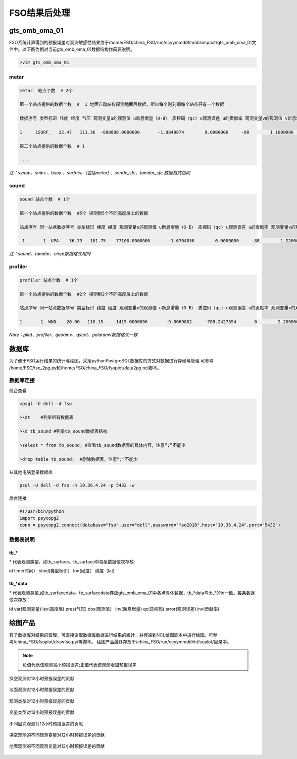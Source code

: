 ################
FSO结果后处理
################

gts_omb_oma_01
====================

FSO系统计算得到的预报误差对观测敏感性结果位于/home/FSO/china_FSO/run/ccyymmddhh/obsimpact/gts_omb_oma_01文件中。以下图为例对当前gts_omb_oma_01数据结构作简要说明。

.. code-block:: bash

   >vim gts_omb_oma_01
  
.. figure:: ./images/gts_omb_oma.png
   :align: center


   
metar
---------------------

.. code-block:: bash
       
      metar  站点个数  # 2个

      第一个站点提供的数据个数  #  1 地面自动站仅探测地面层数据，所以每个时刻都每个站点只有一个数据 

      数据序号 类型标识 纬度 经度 气压 观测变量u的观测值 u新息增量（O-B） 质控码（qc) u观测误差 u的贡献率 观测变量v的观测值 v新息增量（O-B） 质控码（qc) v观测误差 v的贡献率 观测变量t的观测值 t新息增量（O-B） 质控码（qc) t观测误差 t的贡献率 观测变量p的观测值 p新息增量（O-B） 质控码（qc) p观测误差 p的贡献率 观测变量q的观测值 q新息增量（O-B） 质控码（qc) q观测误差 q的贡献率  \# 一个站点的一个高度层数据为一行

      1     1SURF_   22.47   111.36  -888888.0000000       -1.0840874        0.0000000     -88        1.1000000        0.0000000        0.1864257        0.0000000     -88        1.1000000        0.0000000      299.2500000        0.0000000     -88        2.0000000        0.0000000  -888888.0000000        0.0000000     -88      100.0000000        0.0000000  -888888.0000000        0.0000000     -88  -888888.0000000        0.0000000
      
      第二个站点提供的数据个数  # 1 
     
      ....
      
*注：synop、ships 、buoy 、surface（包括metar) 、sonde_sfc、tamdar_sfc 数据格式相同*

sound
------------------

.. code-block:: bash

    sound 站点个数  # 1个

    第一个站点提供的数据个数  #5个 探测到5个不同高度层上的数据
    
    站点序号 同一站点数据序号 类型标识 纬度 经度 观测变量u的观测值 u新息增量（O-B） 质控码（qc) u观测误差 u的贡献率 观测变量v的观测值 v新息增量（O-B） 质控码（qc) v观测误差 v的贡献率 观测变量t的观测值 t新息增量（O-B） 质控码（qc) t观测误差 t的贡献率 观测变量p的观测值 p新息增量（O-B） 质控码（qc)  q观测误差 q的贡献率   # 一个站点的一个高度层数据为一行 探空数据观测变量为u、v、t、q

     1       1  UPA    36.73   101.75    77100.0000000       -1.6704050        0.0000000     -88        1.2200000        0.0000000       -1.0998851        0.0000000     -88        1.2200000        0.0000000      287.3500000        0.0000000     -88        1.0000000        0.0000000        0.0071498        0.0000000     -88        0.0018132        0.0000000
     
*注：sound、tamdar、airep数据格式相同*

profiler 
------------------------

.. code-block:: bash
    
    profiler 站点个数  # 1个

    第一个站点提供的数据个数  #2个 探测到2个不同高度层上的数据
    
    站点序号 同一站点数据序号 类型标识 纬度 经度 观测变量u的观测值 u新息增量（O-B） 质控码（qc) u观测误差 u的贡献率 观测变量v的观测值 v新息增量（O-B） 质控码（qc) v观测误差 v的贡献率  \#风廓线探测仅有u、v两种观测变量

    1       1  WND    20.00   110.15     1415.0000000       -9.0069802     -708.2427394       0        2.2000000       -6.3706098       10.1899120    -1873.6202283       0        2.2000000        9.7260098
    
*Note：pilot、profiler、geoamv、qscat、polaramv数据格式一致*  


数据库
=======================

为了便于FSO运行结果的统计与绘图，采用pythonPostgreSQL数据库的方式对数据进行存储与管理.可参考 /home/FSO/fso_2pg.py和/home/FSO/china_FSO/fsoplot/data2pg.ncl脚本。

数据库连接
------------------------

前台查看

.. code-block:: bash

    >psql -U dell -d fso

    >\dt    #列举所有数据表

    >\d tb_sound #列举tb_sound数据表结构

    >select * from tb_sound; #查看tb_sound数据表的具体内容，注意“;”不能少

    >drop table tb_sound;  #删除数据表，注意“;”不能少
    
.. figure:: ./images/tb.png
   :align: center    

从其他电脑登录数据库

.. code-block:: bash

   psql -U dell -d fso -h 10.36.4.24 -p 5432 -w

后台连接

.. code-block:: bash

    #!/usr/bin/python
    import psycopg2
    conn = psycopg2.connect(database="fso",user="dell",password="fso2018",host="10.36.4.24",port="5432")

数据表说明
------------------------

tb\_*
___________________

\* 代表观测类型，如tb\_surface。tb_surface中每条数据依次存放:

id  time(时间） stnid(类型标识） lon(经度） 纬度（lat)

.. figure:: ./images/tb_surface.png
   :align: center
   

tb\_*data
___________________

\* 代表观测类型,如tb\_surfacedata。tb\_surfacedata存放gts\_omb\_oma_01中各点具体数据，tb\_\*data与tb\_\*的id一致。每条数据依次存放：


id  var(观测变量)   lev(高度层)   pres(气压)   obs(观测值） inv(新息增量)  qc(质控码) error(观测误差) inv(贡献率)


.. figure:: ./images/tb_surfacedata.png
   :align: center 

绘图产品
====================

有了数据库对结果的管理，可直接读取数据库数据进行结果的统计，并传递到NCL绘图脚本中进行绘图。可参考/china_FSO/fsoplot/drawfso.py/等脚本。
绘图产品最终存放于/china_FSO/run/ccyymmddhh/fsoplot/目录中。


.. note:: 负值代表该观测减小预报误差;正值代表该观测增加预报误差

.. figure:: ./images/map_sound_all.png
   :align: center

   探空观测对12小时预报误差的贡献

.. figure:: ./images/map_surface_all.png
   :align: center

   地面观测对12小时预报误差的贡献

.. figure:: ./images/fso_all.png
   :align: center

   观测类型对12小时预报误差的贡献

.. figure:: ./images/var_all.png
   :align: center

   变量类型对12小时预报误差的贡献

.. figure:: ./images/lev_all.png
   :align: center

   不同层次观测对12小时预报误差的贡献

.. figure:: ./images/var_sound.png
   :align: center

   探空观测的不同观测变量对12小时预报误差的贡献

.. figure:: ./images/var_surface.png
   :align: center

   地面观测的不同观测变量对12小时预报误差的贡献
